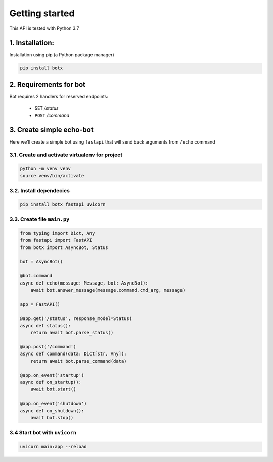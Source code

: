 Getting started
===============

This API is tested with Python 3.7

1. Installation:
----------------

Installation using pip (a Python package manager)

.. code-block:: bash

    pip install botx

2. Requirements for bot
-----------------------

Bot requires 2 handlers for reserved endpoints:

 * ``GET`` `/status`
 * ``POST`` `/command`

3. Create simple echo-bot
-------------------------

Here we'll create a simple bot using ``fastapi`` that
will send back arguments from ``/echo`` command

3.1. Create and activate virtualenv for project
~~~~~~~~~~~~~~~~~~~~~~~~~~~~~~~~~~~~~~~~~~~~~~~

.. code-block:: bash

    python -m venv venv
    source venv/bin/activate

3.2. Install dependecies
~~~~~~~~~~~~~~~~~~~~~~~~

.. code-block:: bash

    pip install botx fastapi uvicorn

3.3. Create file ``main.py``
~~~~~~~~~~~~~~~~~~~~~~~~~~~~

.. code-block:: python3

    from typing import Dict, Any
    from fastapi import FastAPI
    from botx import AsyncBot, Status

    bot = AsyncBot()

    @bot.command
    async def echo(message: Message, bot: AsyncBot):
        await bot.answer_message(message.command.cmd_arg, message)

    app = FastAPI()

    @app.get('/status', response_model=Status)
    async def status():
        return await bot.parse_status()

    @app.post('/command')
    async def command(data: Dict[str, Any]):
        return await bot.parse_command(data)

    @app.on_event('startup')
    async def on_startup():
        await bot.start()

    @app.on_event('shutdown')
    async def on_shutdown():
        await bot.stop()

3.4 Start bot with ``uvicorn``
~~~~~~~~~~~~~~~~~~~~~~~~~~~~~~

.. code-block:: bash

    uvicorn main:app --reload
